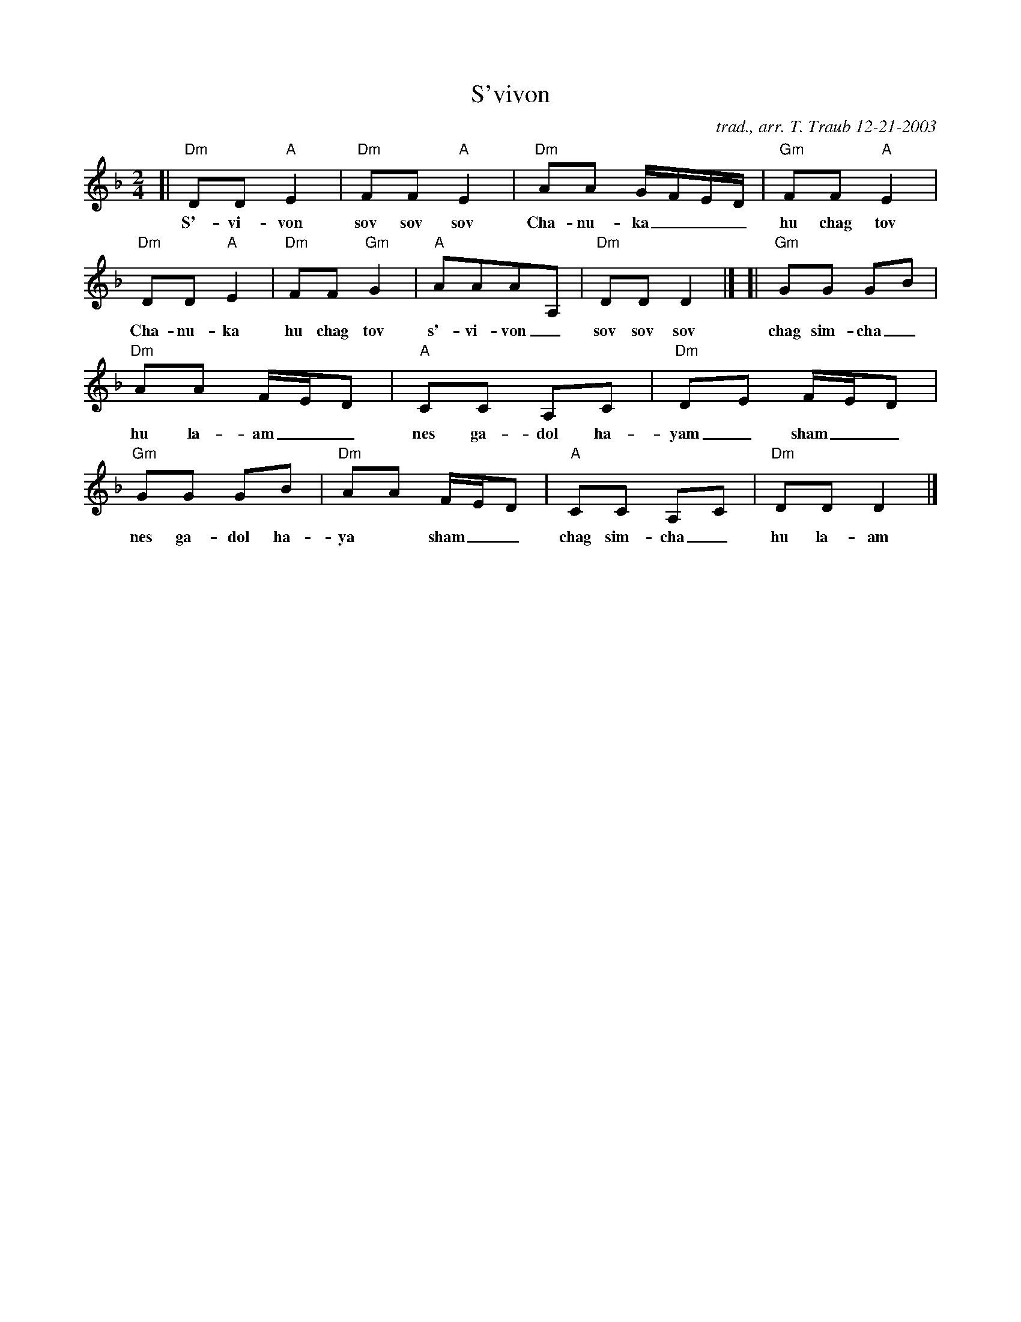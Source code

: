 X: 1
T: S'vivon
C: trad., arr. T. Traub 12-21-2003
M: 2/4
K: Dm
L: 1/8
Z: 65%
%%continueall
[| "Dm"DD "A"E2 | "Dm"FF "A"E2 | "Dm"AA G/F/E/D/ | "Gm"FF "A"E2 |
w: S'-vi-von sov sov sov Cha-nu-ka___ hu chag tov
"Dm"DD "A"E2 | "Dm"FF "Gm"G2 | "A"AAAA, | "Dm"DD D2 |]
w: Cha-nu-ka hu chag tov s'-vi-von_ sov sov sov
[| "Gm"GG GB | "Dm"AA F/E/D | "A"CC A,C | "Dm"DE F/E/D |
w: chag sim-cha_ hu la-am__ nes ga-dol ha-yam_sham__
"Gm"GG GB | "Dm"AA F/E/D | "A"CC A,C | "Dm"DD D2 |]
w: nes ga-dol ha-ya* sham__ chag sim-cha_ hu la-am
